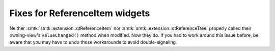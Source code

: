 Fixes for ReferenceItem widgets
-------------------------------

Neither :smtk:`smtk::extension::qtReferenceItem`
nor :smtk:`smtk::extension::qtReferenceTree` properly called
their owning-view's ``valueChanged()`` method when modified.
Now they do. If you had to work around this issue before, be
aware that you may have to undo those workarounds to avoid
double-signaling.
